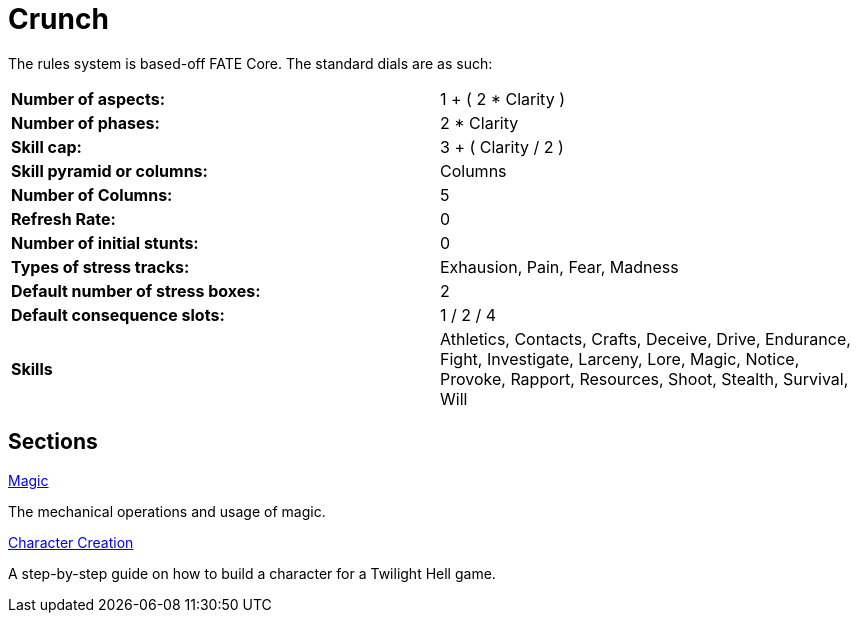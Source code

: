 = Crunch

The rules system is based-off FATE Core. The standard dials are as such:

|=====
>s|Number of aspects: |1 + ( 2 * Clarity )
>s|Number of phases: |2 * Clarity
>s|Skill cap: |3 + ( Clarity / 2 )
>s|Skill pyramid or columns: |Columns
>s|Number of Columns: |5
>s|Refresh Rate: |0
>s|Number of initial stunts: |0
>s|Types of stress tracks: |Exhausion, Pain, Fear, Madness
>s|Default number of stress boxes: |2
>s|Default consequence slots: |1 / 2 / 4
>s|Skills|Athletics, Contacts, Crafts, Deceive, Drive, Endurance, Fight,
	Investigate, Larceny, Lore, Magic, Notice, Provoke, Rapport, Resources,
	Shoot, Stealth, Survival, Will
|=====

== Sections

.link:magic/README.adoc[Magic]
The mechanical operations and usage of magic.

.link:creation.adoc[Character Creation]
A step-by-step guide on how to build a character for a Twilight Hell game.

